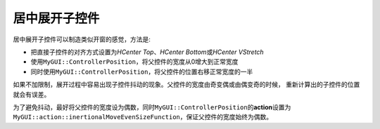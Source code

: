 ==============
居中展开子控件
==============

居中展开子控件可以制造类似开窗的感觉，方法是:

* 把直接子控件的对齐方式设置为\ *HCenter Top*\ 、\ *HCenter Bottom*\ 或\ *HCenter VStretch*
* 使用\ ``MyGUI::ControllerPosition``\ ，将父控件的宽度从0增大到正常宽度
* 同时使用\ ``MyGUI::ControllerPosition``\ ，将父控件的位置右移正常宽度的一半

如果不加限制，展开过程中容易出现子控件抖动的现象。父控件的宽度由奇变偶或由偶变奇的时候，
重新计算出的子控件的位置就会有误差。

为了避免抖动，最好将父控件的宽度设为偶数，同时\ ``MyGUI::ControllerPosition``\ 的\ **action**\ 设置为\ ``MyGUI::action::inertionalMoveEvenSizeFunction``\ ，保证父控件的宽度始终为偶数。